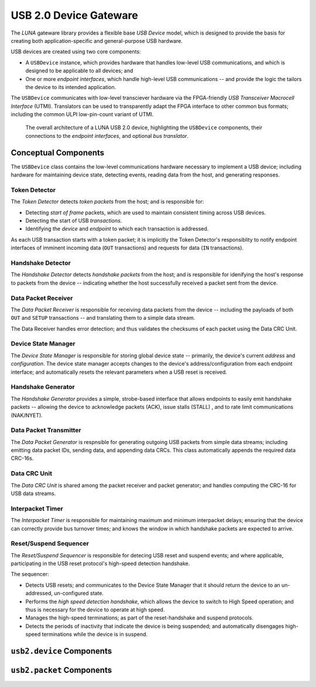 
========================
USB 2.0 Device Gateware
========================

The *LUNA* gateware library provides a flexible base *USB Device* model, which is designed to provide the basis
for creating both application-specific and general-purpose USB hardware.

USB devices are created using two core components:

* A ``USBDevice`` instance, which provides hardware that handles low-level USB communications, and which is
  designed to be applicable to all devices; and
* One or more *endpoint interfaces*, which handle high-level USB communications -- and provide the logic
  the tailors the device to its intended application.

The ``USBDevice`` communicates with low-level transciever hardware via the FPGA-friendly *USB Transceiver* 
*Macrocell Interface* (UTMI). Translators can be used to transparently adapt the FPGA interface to other
common bus formats; including the common ULPI low-pin-count variant of UTMI.

.. figure:: USBDevice.svg
   :alt: USB 2.0 architecture diagram

   The overall architecture of a LUNA USB 2.0 device, highlighting the ``USBDevice`` components, their
   connections to the *endpoint interfaces*, and optional *bus translator*.


Conceptual Components
---------------------

The ``USBDevice`` class contains the low-level communications hardware necessary to implement a USB device;
including hardware for maintaining device state, detecting events, reading data from the host, and generating 
responses. 

Token Detector
==============

The *Token Detector* detects *token packets* from the host; and is responsible for:

* Detecting *start of frame* packets, which are used to maintain consistent timing across USB devices.
* Detecting the start of USB *transactions*.
* Identifying the *device* and *endpoint* to which each transaction is addressed.

As each USB transaction starts with a token packet; it is implicitly the Token Detector's responsiblity
to notify endpoint interfaces of imminent incoming data (``OUT`` transactions) and requests for data (``IN``
transactions).


Handshake Detector
==================

The *Handshake Detector* detects *handshake packets* from the host; and is responsible for
idenifying the host's response to packets from the device -- indicating whether the host
successfully received a packet sent from the device.


Data Packet Receiver
=====================

The *Data Packet Receiver* is responsible for receiving data packets from the device -- including
the payloads of both ``OUT`` and ``SETUP`` transactions -- and translating them to a simple data stream.

The Data Receiver handles error detection; and thus validates the checksums of each packet using the 
Data CRC Unit.


Device State Manager
====================

The *Device State Manager* is responsible for storing global device state -- primarily, the
device's current *address* and *configuration*. The device state manager accepts changes to
the device's address/configuration from each endpoint interface; and automatically resets the
relevant parameters when a USB reset is received.


Handshake Generator
===================

The *Handshake Generator* provides a simple, strobe-based interface that allows endpoints to
easily emit handshake packets -- allowing the device to acknowledge packets (ACK), issue stalls
(STALL) , and to rate limit communications (NAK/NYET).


Data Packet Transmitter
=======================

The *Data Packet Generator* is respnsible for generating outgoing USB packets from simple data
streams; including emitting data packet IDs, sending data, and appending data CRCs. This class
automatically appends the required data CRC-16s.


Data CRC Unit
=============

The *Data CRC Unit* is shared among the packet receiver and packet generator; and handles computing
the CRC-16 for USB data streams.


Interpacket Timer
=================

The *Interpacket Timer* is responsible for maintaining maximum and minimum interpacket delays; ensuring
that the device can correctly provide bus turnover times; and knows the window in which handshake packets
are expected to arrive.


Reset/Suspend Sequencer
=======================

The *Reset/Suspend Sequencer* is responsible for detecing USB reset and suspend events; and where applicable,
participating in the USB reset protocol's high-speed detection handshake.

The sequencer:

* Detects USB resets; and communicates to the Device State Manager that it should return the device to an
  un-addressed, un-configured state.
* Performs the *high speed detection handshake*, which allows the device to switch to High Speed operation;
  and thus is necessary for the device to operate at high speed.
* Manages the high-speed terminations; as part of the reset-handshake and suspend protocols.
* Detects the periods of inactivity that indicate the device is being suspended; and automatically disengages
  high-speed terminations while the device is in suspend.



``usb2.device`` Components
--------------------------

.. automodule :: luna.gateware.usb.usb2.device
  :members:
  :show-inheritance:


``usb2.packet`` Components
--------------------------

.. automodule :: luna.gateware.usb.usb2.packet
  :members:
  :show-inheritance:

